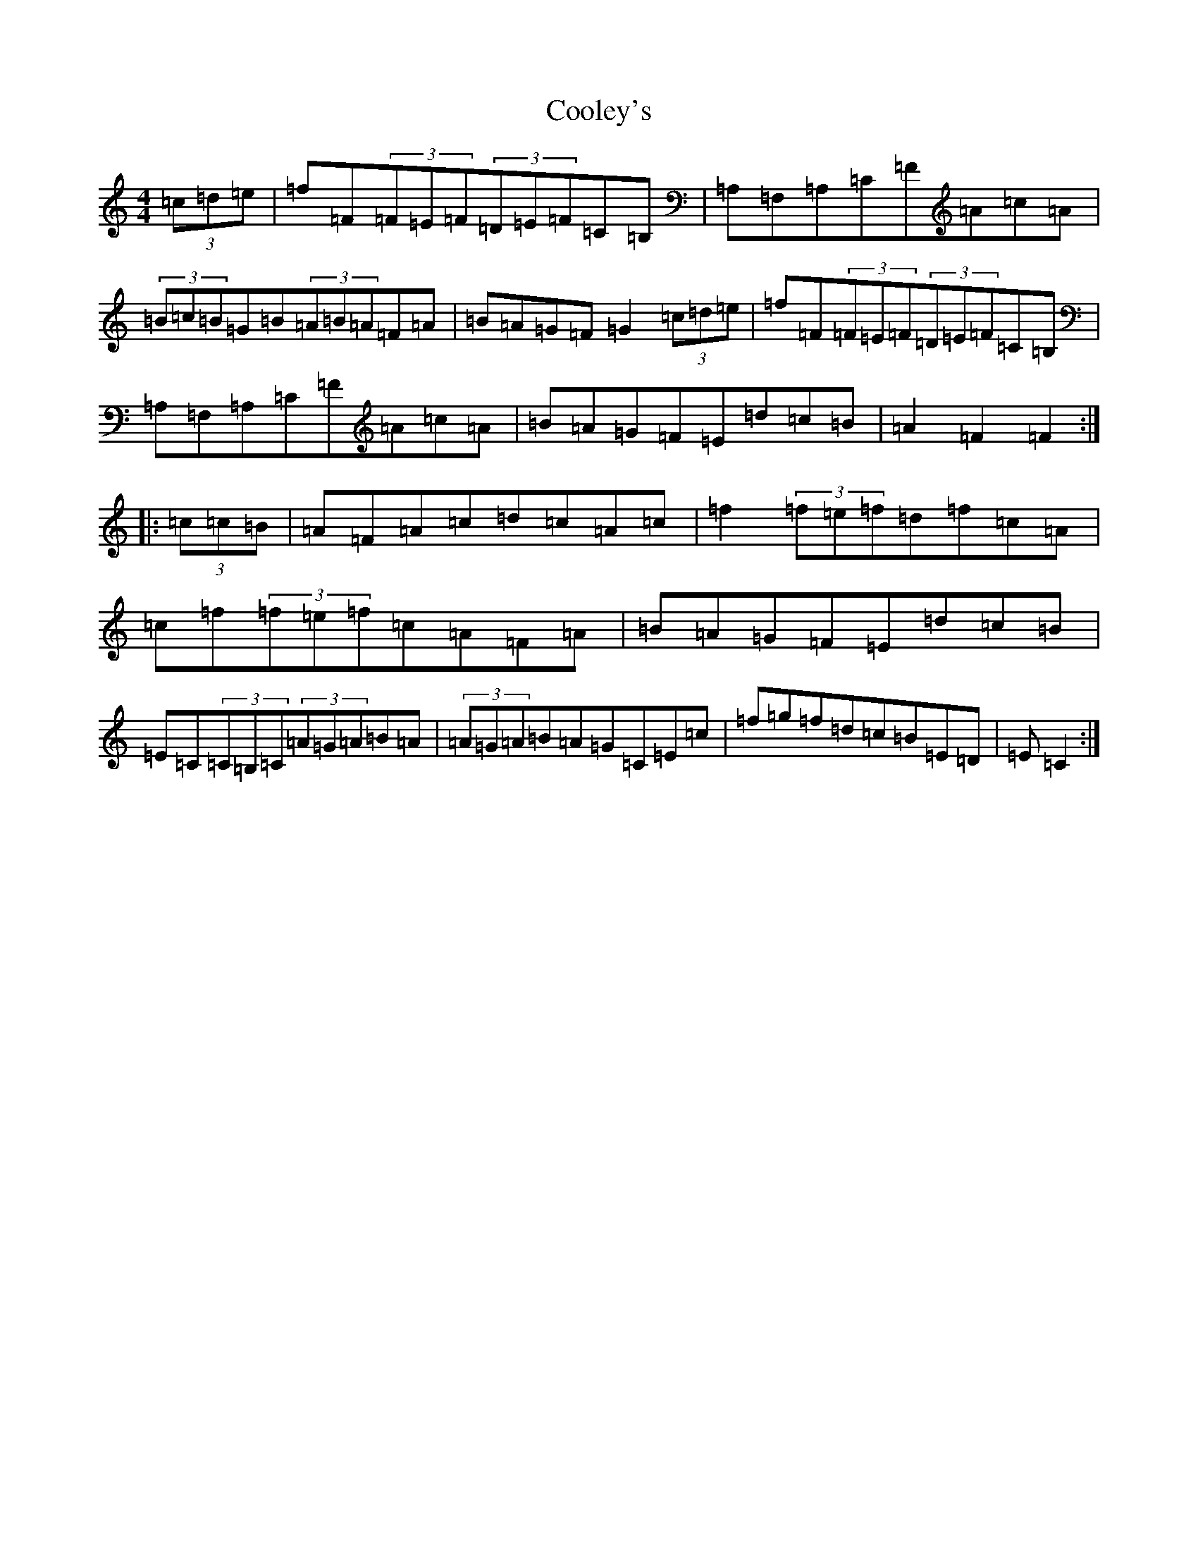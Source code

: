 X: 4185
T: Cooley's
S: https://thesession.org/tunes/1052#setting23926
Z: D Major
R: hornpipe
M:4/4
L:1/8
K: C Major
(3=c=d=e|=f=F(3=F=E=F(3=D=E=F=C=B,|=A,=F,=A,=C=F=A=c=A|(3=B=c=B=G=B(3=A=B=A=F=A|=B=A=G=F=G2(3=c=d=e|=f=F(3=F=E=F(3=D=E=F=C=B,|=A,=F,=A,=C=F=A=c=A|=B=A=G=F=E=d=c=B|=A2=F2=F2:||:(3=c=c=B|=A=F=A=c=d=c=A=c|=f2(3=f=e=f=d=f=c=A|=c=f(3=f=e=f=c=A=F=A|=B=A=G=F=E=d=c=B|=E=C(3=C=B,=C(3=A=G=A=B=A|(3=A=G=A=B=A=G=C=E=c|=f=g=f=d=c=B=E=D|=E=C2:|